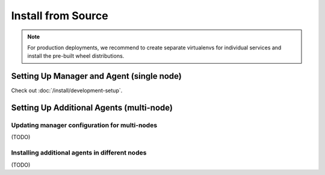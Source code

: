 Install from Source
===================

.. note::

   For production deployments, we recommend to create separate virtualenvs for individual services
   and install the pre-built wheel distributions.


Setting Up Manager and Agent (single node)
------------------------------------------

Check out :doc:`/install/development-setup`.

Setting Up Additional Agents (multi-node)
-----------------------------------------

Updating manager configuration for multi-nodes
^^^^^^^^^^^^^^^^^^^^^^^^^^^^^^^^^^^^^^^^^^^^^^

(TODO)

Installing additional agents in different nodes
^^^^^^^^^^^^^^^^^^^^^^^^^^^^^^^^^^^^^^^^^^^^^^^

(TODO)
